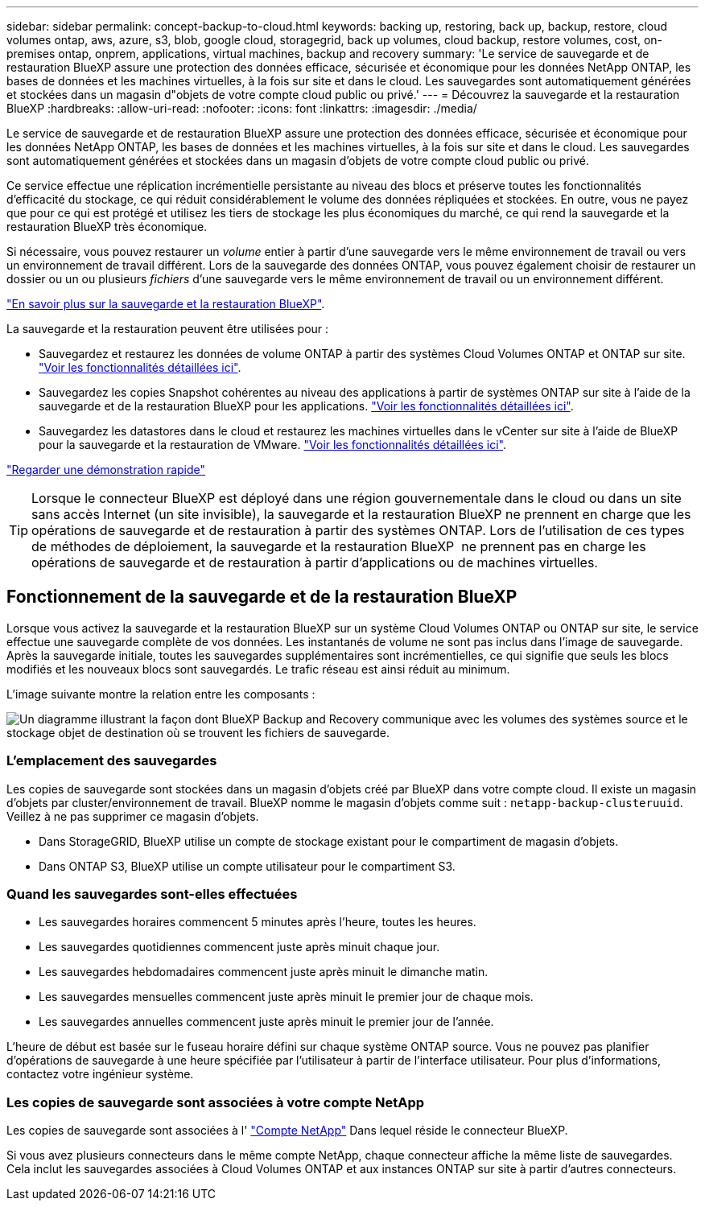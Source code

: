 ---
sidebar: sidebar 
permalink: concept-backup-to-cloud.html 
keywords: backing up, restoring, back up, backup, restore, cloud volumes ontap, aws, azure, s3, blob, google cloud, storagegrid, back up volumes, cloud backup, restore volumes, cost, on-premises ontap, onprem, applications, virtual machines, backup and recovery 
summary: 'Le service de sauvegarde et de restauration BlueXP assure une protection des données efficace, sécurisée et économique pour les données NetApp ONTAP, les bases de données et les machines virtuelles, à la fois sur site et dans le cloud. Les sauvegardes sont automatiquement générées et stockées dans un magasin d"objets de votre compte cloud public ou privé.' 
---
= Découvrez la sauvegarde et la restauration BlueXP
:hardbreaks:
:allow-uri-read: 
:nofooter: 
:icons: font
:linkattrs: 
:imagesdir: ./media/


[role="lead"]
Le service de sauvegarde et de restauration BlueXP assure une protection des données efficace, sécurisée et économique pour les données NetApp ONTAP, les bases de données et les machines virtuelles, à la fois sur site et dans le cloud. Les sauvegardes sont automatiquement générées et stockées dans un magasin d'objets de votre compte cloud public ou privé.

Ce service effectue une réplication incrémentielle persistante au niveau des blocs et préserve toutes les fonctionnalités d'efficacité du stockage, ce qui réduit considérablement le volume des données répliquées et stockées. En outre, vous ne payez que pour ce qui est protégé et utilisez les tiers de stockage les plus économiques du marché, ce qui rend la sauvegarde et la restauration BlueXP très économique.

Si nécessaire, vous pouvez restaurer un _volume_ entier à partir d'une sauvegarde vers le même environnement de travail ou vers un environnement de travail différent. Lors de la sauvegarde des données ONTAP, vous pouvez également choisir de restaurer un dossier ou un ou plusieurs _fichiers_ d'une sauvegarde vers le même environnement de travail ou un environnement différent.

https://bluexp.netapp.com/cloud-backup["En savoir plus sur la sauvegarde et la restauration BlueXP"^].

La sauvegarde et la restauration peuvent être utilisées pour :

* Sauvegardez et restaurez les données de volume ONTAP à partir des systèmes Cloud Volumes ONTAP et ONTAP sur site. link:concept-ontap-backup-to-cloud.html["Voir les fonctionnalités détaillées ici"].
* Sauvegardez les copies Snapshot cohérentes au niveau des applications à partir de systèmes ONTAP sur site à l'aide de la sauvegarde et de la restauration BlueXP pour les applications. link:concept-protect-app-data-to-cloud.html["Voir les fonctionnalités détaillées ici"].
* Sauvegardez les datastores dans le cloud et restaurez les machines virtuelles dans le vCenter sur site à l'aide de BlueXP pour la sauvegarde et la restauration de VMware. link:concept-protect-vm-data.html["Voir les fonctionnalités détaillées ici"].


https://www.youtube.com/watch?v=DF0knrH2a80["Regarder une démonstration rapide"^]


TIP: Lorsque le connecteur BlueXP est déployé dans une région gouvernementale dans le cloud ou dans un site sans accès Internet (un site invisible), la sauvegarde et la restauration BlueXP ne prennent en charge que les opérations de sauvegarde et de restauration à partir des systèmes ONTAP. Lors de l'utilisation de ces types de méthodes de déploiement, la sauvegarde et la restauration BlueXP  ne prennent pas en charge les opérations de sauvegarde et de restauration à partir d'applications ou de machines virtuelles.



== Fonctionnement de la sauvegarde et de la restauration BlueXP

Lorsque vous activez la sauvegarde et la restauration BlueXP sur un système Cloud Volumes ONTAP ou ONTAP sur site, le service effectue une sauvegarde complète de vos données. Les instantanés de volume ne sont pas inclus dans l'image de sauvegarde. Après la sauvegarde initiale, toutes les sauvegardes supplémentaires sont incrémentielles, ce qui signifie que seuls les blocs modifiés et les nouveaux blocs sont sauvegardés. Le trafic réseau est ainsi réduit au minimum.

L'image suivante montre la relation entre les composants :

image:diagram_cloud_backup_general.png["Un diagramme illustrant la façon dont BlueXP Backup and Recovery communique avec les volumes des systèmes source et le stockage objet de destination où se trouvent les fichiers de sauvegarde."]



=== L'emplacement des sauvegardes

Les copies de sauvegarde sont stockées dans un magasin d'objets créé par BlueXP dans votre compte cloud. Il existe un magasin d'objets par cluster/environnement de travail. BlueXP nomme le magasin d'objets comme suit : `netapp-backup-clusteruuid`. Veillez à ne pas supprimer ce magasin d'objets.

ifdef::aws[]

* Dans AWS, BlueXP permet https://docs.aws.amazon.com/AmazonS3/latest/dev/access-control-block-public-access.html["Fonctionnalité d'accès public aux blocs Amazon S3"^] Sur le compartiment S3.


endif::aws[]

ifdef::azure[]

* Dans Azure, BlueXP utilise un groupe de ressources nouveau ou existant avec un compte de stockage pour le conteneur Blob. BlueXP https://docs.microsoft.com/en-us/azure/storage/blobs/anonymous-read-access-prevent["bloque l'accès public à vos données d'objets blob"] par défaut.


endif::azure[]

ifdef::gcp[]

* Dans GCP, BlueXP utilise un projet nouveau ou existant avec un compte de stockage pour le compartiment Google Cloud Storage.


endif::gcp[]

* Dans StorageGRID, BlueXP utilise un compte de stockage existant pour le compartiment de magasin d'objets.
* Dans ONTAP S3, BlueXP utilise un compte utilisateur pour le compartiment S3.




=== Quand les sauvegardes sont-elles effectuées

* Les sauvegardes horaires commencent 5 minutes après l'heure, toutes les heures.
* Les sauvegardes quotidiennes commencent juste après minuit chaque jour.
* Les sauvegardes hebdomadaires commencent juste après minuit le dimanche matin.
* Les sauvegardes mensuelles commencent juste après minuit le premier jour de chaque mois.
* Les sauvegardes annuelles commencent juste après minuit le premier jour de l'année.


L'heure de début est basée sur le fuseau horaire défini sur chaque système ONTAP source. Vous ne pouvez pas planifier d'opérations de sauvegarde à une heure spécifiée par l'utilisateur à partir de l'interface utilisateur. Pour plus d'informations, contactez votre ingénieur système.



=== Les copies de sauvegarde sont associées à votre compte NetApp

Les copies de sauvegarde sont associées à l' https://docs.netapp.com/us-en/bluexp-setup-admin/concept-netapp-accounts.html["Compte NetApp"^] Dans lequel réside le connecteur BlueXP.

Si vous avez plusieurs connecteurs dans le même compte NetApp, chaque connecteur affiche la même liste de sauvegardes. Cela inclut les sauvegardes associées à Cloud Volumes ONTAP et aux instances ONTAP sur site à partir d'autres connecteurs.
